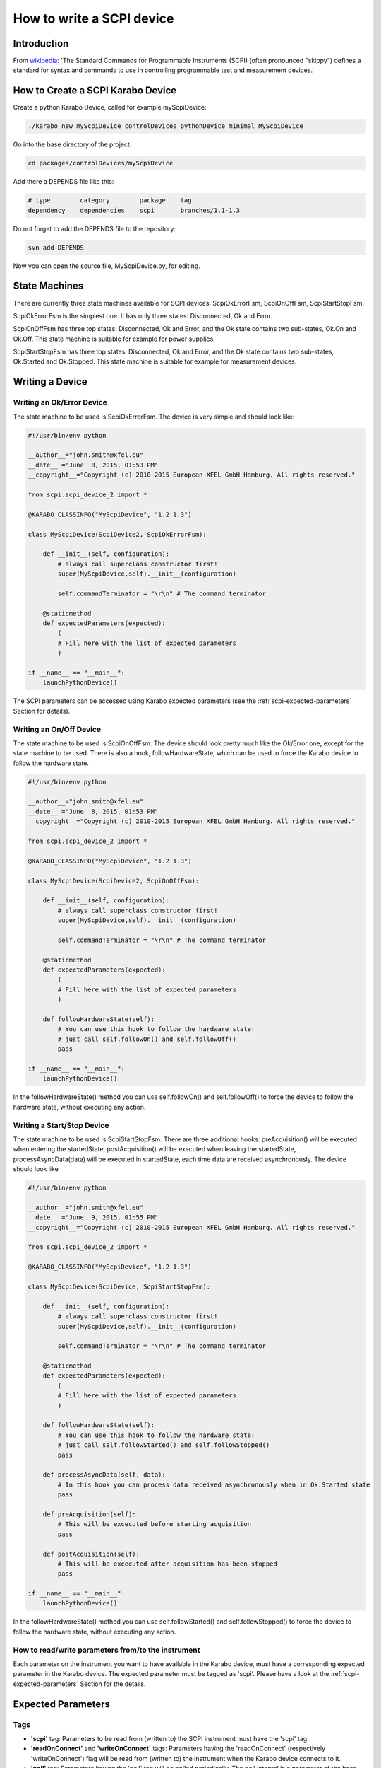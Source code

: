 .. _scpiDevice:

***************************
 How to write a SCPI device
***************************

Introduction
============

From `wikipedia
<http://en.wikipedia.org/wiki/Standard_Commands_for_Programmable_Instruments>`_:
'The Standard Commands for Programmable Instruments (SCPI) (often
pronounced "skippy") defines a standard for syntax and commands to use
in controlling programmable test and measurement devices.'


How to Create a SCPI Karabo Device
==================================

Create a python Karabo Device, called for example myScpiDevice:

.. code-block:: bash

    ./karabo new myScpiDevice controlDevices pythonDevice minimal MyScpiDevice

Go into the base directory of the project:

.. code-block:: bash

    cd packages/controlDevices/myScpiDevice

Add there a DEPENDS file like this:

.. code-block:: bash

    # type        category        package    tag
    dependency    dependencies    scpi       branches/1.1-1.3

Do not forget to add the DEPENDS file to the repository:

.. code-block:: bash

    svn add DEPENDS

Now you can open the source file, MyScpiDevice.py, for editing.


State Machines
==============

There are currently three state machines available for SCPI devices:
ScpiOkErrorFsm, ScpiOnOffFsm, ScpiStartStopFsm.

ScpiOkErrorFsm is the simplest one. It has only three states:
Disconnected, Ok and Error.

ScpiOnOffFsm has three top states: Disconnected, Ok and Error, and the
Ok state contains two sub-states, Ok.On and Ok.Off. This state machine
is suitable for example for power supplies.

ScpiStartStopFsm has three top states: Disconnected, Ok and Error, and
the Ok state contains two sub-states, Ok.Started and Ok.Stopped. This
state machine is suitable for example for measurement devices.


.. _scpi-writing-a-device:

Writing a Device
================


Writing an Ok/Error Device
--------------------------

The state machine to be used is ScpiOkErrorFsm. The device is very
simple and should look like:

.. code-block:: python

    #!/usr/bin/env python
    
    __author__="john.smith@xfel.eu"
    __date__ ="June  8, 2015, 01:53 PM"
    __copyright__="Copyright (c) 2010-2015 European XFEL GmbH Hamburg. All rights reserved."
    
    from scpi.scpi_device_2 import *
    
    @KARABO_CLASSINFO("MyScpiDevice", "1.2 1.3")

    class MyScpiDevice(ScpiDevice2, ScpiOkErrorFsm):
    
        def __init__(self, configuration):
            # always call superclass constructor first!
            super(MyScpiDevice,self).__init__(configuration)
            
            self.commandTerminator = "\r\n" # The command terminator
        
        @staticmethod
        def expectedParameters(expected):
            ( 
            # Fill here with the list of expected parameters
            )
    
    if __name__ == "__main__":
        launchPythonDevice()

The SCPI parameters can be accessed using Karabo expected parameters
(see the :ref:`scpi-expected-parameters` Section for details).


Writing an On/Off Device
------------------------

The state machine to be used is ScpiOnOffFsm. The device should look
pretty much like the Ok/Error one, except for the state machine to be
used. There is also a hook, followHardwareState, which can be used to
force the Karabo device to follow the hardware state.

.. code-block:: python

    #!/usr/bin/env python
    
    __author__="john.smith@xfel.eu"
    __date__ ="June  8, 2015, 01:53 PM"
    __copyright__="Copyright (c) 2010-2015 European XFEL GmbH Hamburg. All rights reserved."
    
    from scpi.scpi_device_2 import *
    
    @KARABO_CLASSINFO("MyScpiDevice", "1.2 1.3")
    
    class MyScpiDevice(ScpiDevice2, ScpiOnOffFsm):
    
        def __init__(self, configuration):
            # always call superclass constructor first!
            super(MyScpiDevice,self).__init__(configuration)
            
            self.commandTerminator = "\r\n" # The command terminator
        
        @staticmethod
        def expectedParameters(expected):
            (
            # Fill here with the list of expected parameters
            )
    
        def followHardwareState(self):
            # You can use this hook to follow the hardware state:
            # just call self.followOn() and self.followOff()
            pass
    
    if __name__ == "__main__":
        launchPythonDevice()

In the followHardwareState() method you can use self.followOn() and
self.followOff() to force the device to follow the hardware state,
without executing any action.


Writing a Start/Stop Device
---------------------------

The state machine to be used is ScpiStartStopFsm. There are three
additional hooks: preAcquisition() will be executed when entering the
startedState, postAcquisition() will be executed when leaving the
startedState, processAsyncData(data) will be executed in startedState,
each time data are received asynchronously. The device should look
like

.. code-block:: python

    #!/usr/bin/env python
    
    __author__="john.smith@xfel.eu"
    __date__ ="June  9, 2015, 01:55 PM"
    __copyright__="Copyright (c) 2010-2015 European XFEL GmbH Hamburg. All rights reserved."
    
    from scpi.scpi_device_2 import *
    
    @KARABO_CLASSINFO("MyScpiDevice", "1.2 1.3")
    
    class MyScpiDevice(ScpiDevice, ScpiStartStopFsm):
    
        def __init__(self, configuration):
            # always call superclass constructor first!
            super(MyScpiDevice,self).__init__(configuration)
            
            self.commandTerminator = "\r\n" # The command terminator
        
        @staticmethod
        def expectedParameters(expected):
            ( 
            # Fill here with the list of expected parameters
            )
    
        def followHardwareState(self):
            # You can use this hook to follow the hardware state:
            # just call self.followStarted() and self.followStopped()
            pass
    
        def processAsyncData(self, data):
            # In this hook you can process data received asynchronously when in Ok.Started state
            pass
    
        def preAcquisition(self):
            # This will be excecuted before starting acquisition
            pass
    
        def postAcquisition(self):
            # This will be excecuted after acquisition has been stopped
            pass
    
    if __name__ == "__main__":
        launchPythonDevice()

In the followHardwareState() method you can use self.followStarted()
and self.followStopped() to force the device to follow the hardware
state, without executing any action.


How to read/write parameters from/to the instrument
---------------------------------------------------

Each parameter on the instrument you want to have available in the
Karabo device, must have a corresponding expected parameter in the
Karabo device. The expected parameter must be tagged as 'scpi'. Please
have a look at the :ref:`scpi-expected-parameters` Section for the
details.


.. _scpi-expected-parameters:

Expected Parameters
===================


.. _scpi-tags:

Tags
----

* **'scpi'** tag: Parameters to be read from (written to) the SCPI
  instrument must have the 'scpi' tag.

* **'readOnConnect'** and **'writeOnConnect'** tags: Parameters having
  the 'readOnConnect' (respectively 'writeOnConnect') flag will be
  read from (written to) the instrument when the Karabo device
  connects to it.

* **'poll'** tag: Parameters having the 'poll' tag will be polled
  periodically. The poll interval is a parameter of the base class.


The "sendOnConnect" Parameter
-----------------------------

Commands to be sent to the instrument when the Karabo device connects
to it (for example some initial configuration), can be listed in the
__init__ function; for example

.. code-block:: python

    self.sendOnConnect = ['TRIG:LEV 10', 'TRIG:SOURCE EXT', 'SYST:COMM:SER:BAUD 19200']

These commands will be sent before the expected parameters with
"writeOnConnect" tag (see :ref:`scpi-tags` Section).
 

Aliases
-------

The SCPI commands and queries corresponding to writing and reading any parameter must be written in the parameter alias. Different fields in the alias have to be separated by semicolons (;) or a different separator (as explained in :ref:`scpi-alias-separator` Section). For example

.. code-block:: python

    INT32_ELEMENT(expected).key("resolutionMode")
            .tags("scpi poll")
            .alias(">S1H {resolutionMode};E0;>S1H?;S1H:{resolutionMode:d};")
            .displayedName("Current Resolution Mode")
            .description("Set the current resolution mode (0=normal 1=high resolution).")
            .assignmentOptional().defaultValue(0)
            .options("0 1")
            .allowedStates("Ok.On Ok.Off")
            .reconfigurable()
            .commit(),

The first field in the alias contains the set command (ie >S1H) and its parameters (ie {resolutionMode}) for the resolutionMode. This string will be parsed, and {resolutionMode} will be replaced by the configuration value corresponding to the key. The second field (ie E0) is the expected reply to the set command; it is also parsed to extract parameters (none in this example).

The third field contains the query command (ie >S1H?) and its parameters (none). The fourth field (ie {resolutionMode:d}) is the expected reply to the query; it is parsed and resolutionMode is extracted as integer (d). Other allowed types are "w" (letters and underscores), "g" (integer, fixed point or floating point numbers). The python parse package is used for parsing: the complete list of types can be found in the `documentation <https://pypi.python.org/pypi/parse>`_.


.. _scpi-alias-separator:

The "aliasSeparator" Parameter
------------------------------

The separator for the fields in the alias is by default the semicolon (;), but can be changed to a different one in the __init__ function; for example:

.. code-block:: python

    self.aliasSeparator = "|"

will change it to the pipe character (\|).


The "terminator" Parameter
--------------------------

The command terminator -  to be used in the communications between the Karabo device and the SCPI instrument - can be set in two different ways. For a given device, the command terminator is usually known and fixed, therefore should be hard-coded in the Karabo device. This can be done by adding a line like this to the __init__ function:

.. code-block:: python

    self.commandTerminator = "\r\n" # The command terminator

The second way to set the command terminator is by adding the "terminator" expected parameter. This should be done for "generic" devices, for which different terminators should be available at instantiation time. For example:

.. code-block:: python

    # Re-define default value and options
    STRING_ELEMENT(expected).key("terminator")
            .displayedName("Command Terminator")
            .description("The command terminator.")
            .assignmentOptional().defaultValue("\\n")
            .options("\\n \\r \\r\\n")
            .init()
            .commit(),

If the terminator is not set in the Karabo device, the default one will be used for communications with the SCPI instrument: "\\n".


.. _scpi-timeout-parameter:

The "scpiTimeout" Parameter
-----------------------------

The default scpi communication timeout used in the base class is 1
second. This value is normally ok, but some instruments (eg the
agilentMultimeterPy) may need a longer time to give back a
measurement.

The scpi timeout (in seconds) can be redifined in __init__ with
something like:

.. code-block:: python

    self.scpiTimeout = 5.0 # New timeout value in seconds
 
A second way to set it is by adding the "scpiTimeout" expected
parameter. In this way the timeout can be changed during the lifetime
of the Karabo device. For example:

.. code-block:: python

    FLOAT_ELEMENT(expected).key("scpiTimeout")
            .displayedName("SCPI Timeout")
            .description("The scpi communication timeout.")
            .unit(Unit.SECOND)
            .assignmentOptional().defaultValue(1.0)
            .reconfigurable()
            .commit(),
 
If the scpi timeout is not set in the Karabo device, the default value of 1 s will be used.


The "socketTimeout" Parameter
-----------------------------

The default TCP socket timeout used in the base class is 1 second.
Similarly to the scpi communication timeout, also the TCP socket
timeout can be redefined, either in the __init__ by doing

.. code-block:: python

    self.socketTimeout = 2.0 # New timeout value in seconds

or by defining a "socketTimeout" element in the expected parameters.


On/Off (and Start/Stop) Slots
-----------------------------

For On/Off (Start/Stop) devices, the on/off (start/stop) slots are
already defined in the state machines. What you have to do, is to set
the SCPI command in the slots's alias. For example, for the
start/stop:

.. code-block:: python

    # Define alias for the "start" slot
    OVERWRITE_ELEMENT(expected).key("start")
            .setNewAlias("INIT;;;;") # No query available
            .commit(),

    # Define alias for the "stop" slot
    OVERWRITE_ELEMENT(expected).key("stop")
            .setNewAlias("ABORT;;;;") # No query available
            .commit(),


Additional Slots (Command-like Parameters)
------------------------------------------

A SLOT_ELEMENT should be used for a SCPI command which is not
triggering a state change in the Karabo Device. This requires not only
to to add the expected parameter in the list:

.. code-block:: python

    @staticmethod
    def expectedParameters(expected):
        (
        # ...
        
        SLOT_ELEMENT(expected).key("statStart")
                .tags("scpi")
                .alias("CONF:STAT:START;;;;") # No query available
                .displayedName("Start Statistical Batch")
                .description("Terminates the current statistical batch and start a new one.")
                .allowedStates("Ok.Stopped")
                .commit(),
        
        # ...
        )

but also to register the slot,

.. code-block:: python

    def registerAdditionalSlots(self, sigslot):
        '''Register additional slots'''
        sigslot.registerSlot(self.statStart)

and to implement the corresponding function,

.. code-block:: python

    def statStart(self):
        '''Will start statistical batch'''
        
        try:
            self.sendCommand("statStart")
        except:
            # Re-raise exception
            raise


A Complete Example 
------------------

Here is a complete example of expected parameters for a Start/Stop device:

.. code-block:: python

      # Define alias for the "start" slot
      OVERWRITE_ELEMENT(expected).key("start")
              .setNewAlias("INIT;;;;") # No query available
              .commit(),

      # Define alias for the "stop" slot
      OVERWRITE_ELEMENT(expected).key("stop")
              .setNewAlias("ABORT;;;;") # No query available
              .commit(),

      # Re-define default value and options
      STRING_ELEMENT(expected).key("terminator")
                .displayedName("Command Terminator")
                .description("The command terminator.")
               .assignmentOptional().defaultValue("\\n")
                .options("\\n")
                .init()
                .commit(),

      STRING_ELEMENT(expected).key("handshake")
                .tags("scpi")
                .alias("SYST:COMM:HAND {handshake};;SYST:COMM:HAND?;{handshake:w};")
                .displayedName("Handshake")
                .description("Set the state of the message roundtrip handshaking.")
                .assignmentOptional().defaultValue("OFF")
                .options("OFF ON")
                .allowedStates("Ok.Stopped")
                .reconfigurable()
                .commit(),

      STRING_ELEMENT(expected).key("baudRate")
                .tags("scpi")
                .alias("SYST:COMM:SER:BAUD {baudRate};;SYST:COMM:SER:BAUD?;{baudRate:w};")
                .displayedName("Serial Baud Rate")
                .description("Set the transmit and receive baud rates on the RS-232 port.")
                .assignmentOptional().defaultValue("9600")
                .options("DEFAULT 9600 19200 38400 57600 115200")
                .allowedStates("Ok.Stopped")
                .reconfigurable()
                .commit(),

      INT32_ELEMENT(expected).key("errorCount")
                .tags("scpi poll")
                .alias(";;SYST:ERR:COUNT?;{errorCount:d};") # Only query available
                .displayedName("Error Count")
                .description("The number of error records in the queue.")
                .readOnly()
                .commit(),

      STRING_ELEMENT(expected).key("measureType")
                .tags("scpi writeOnConnect") # Write to h/w at initialization
                .alias("CONF:MEAS:TYPE {measureType};;CONF:MEAS:TYPE?;{measureType:w};")
                .displayedName("Measure Type")
                .description("Set the meter measurement mode (energy or power).")
                .assignmentOptional().defaultValue("J")
                .options("DEFAULT J W")
                .allowedStates("Ok.Stopped")
                .reconfigurable()
                .commit(),

      STRING_ELEMENT(expected).key("serialNumber")
                .tags("scpi readOnConnect") # Read from h/w at initialization
                .alias(";;SYST:INF:SNUM?;\"{serialNumber}\";") # Only query available
                .displayedName("Serial Number")
                .description("The serial number.")
                .readOnly()
                .commit(),


Polling Device Properties
=========================

All the expected parameters having the "poll" tag will be
automatically polled (see :ref:`scpi-tags` Section). The refresh
interval is given by the 'pollInterval' device parameter.

An immediate refresh can be triggered by the 'pollNow' command.

The list of parameters to be polled can be reconfigured be means of
the 'propertiesToPoll' property. For example, if you set it to
'handshake,baudRate' these two properties will be polled. The access
level for 'propertiesToPoll' property is expert.

A user's hook is also provided by the base class, allowing the
post-processing of the polled properties. For example, if you read
some temperature in Fahrenheit degrees and you want to display it in
Celsius, you can define two expected parameters, like in the
following:

.. code-block:: python

    FLOAT_ELEMENT(expected).key("temperature")
              .displayedName("Temperature")
              .description("Blah blah.")
              .unit(Unit.DEGREE_CELSIUS)
              .readOnly()
              .commit(),

    FLOAT_ELEMENT(expected).key("temperatureFahrenheit")
              .tags("scpi poll")
              .alias(";;GETTEMP;{temperatureHex:g};")
              .displayedName("Temperature Fahrenheit")
              .description("Blah blah.")
              .expertAccess() # Only visible to expert
              .readOnly()
              .commit(),


Then, you can postprocess the polled data this way:

.. code-block:: python

    def pollInstrumentSpecific(self):

        # 'temperatureFahrenheit' is a polled property
        tF = self.get('temperatureFahrenheit')

        # Convert temperatureFahrenheit into Celsius degrees
        tC = (tF - 32.) / 1.8

        # Set 'temperature' on the Karabo device, which is a derived property
        self.set('temperature', tC)


Preprocessing the incoming reconfiguration
==========================================

The base class provides a user's hook to preprocess the incoming
reconfiguration, before any command is sent to the instrument.  It can
be used for example when the instrument expects a parameter in some
unusual units, and you would like to allow the user to input the
parameter with a more standard unit.

This can be done by using two expected parameters, like in the following:

.. code-block:: python

    FLOAT_ELEMENT(expected).key("temperature")
              .tags("scpi")
              .alias("SETTEMP {temperatureHex};;;;")
              .displayedName("Temperature")
              .description("Blah blah.")
              .unit(Unit.DEGREE_CELSIUS)
              .reconfigurable()
              .commit(),

    STRING_ELEMENT(expected).key("temperatureHex")
              .displayedName("TemperatureHex")
              .description("Blah blah.")
              .expertAccess() # Only visible to expert
              .readOnly()
              .commit(),


and then by coding the relation between temperature and temperatureHex
in the preprocessConfiguration function,

.. code-block:: python

    def preprocessConfiguration(self, inputConfig):
        
        if inputConfig.has('temperature'):
            # Get temperature from inputConfig, change unit,
            # represent it as bytes
            temp = inputConfig.get('temperature') # eg -23.15
            temp100 = np.int16(100*temp) # -2315
            tempBytes = temp100.tostring() # b'\xf5\xf6'
	    tempHex = '%02X%02X'%(tempBytes[0], tempBytes[1]) # 'F5F6'

            self.set('temperatureHex', tempHex)


Setting a new value for 'temperature' will make preprocessConfiguration called.
A new value for 'temperatureHex' will be set in the device, and only then
the command 'SETTEMP' will be sent to the instrument, with 'temperatureHex'
as an additional parameter.


Enabling the Heartbeat
======================

The scpi Karabo device can periodically send a heartbeat query to the
instrument. The default query is "*IDN?", which should be available
for all SCPI-compliant instruments. The sending of the heartbeat query
is by default disabled, but it can be enabled by setting the
'enableHeartbeat' property to True.

Once a reply to the query is received, it is published in the 'heartbeatReply'
property, and the 'heartbeatTime' is updated as well, with the current time.

The query can be changed in the 'heartbeatCommand' property, and also the time interval can
be changed in the 'heartbeatPeriod' property (default value is 5 s).


Sending an Arbitrary Command to the Instrument
==============================================

An arbitrary command (or query) can be sent to the instrument. To do
so, it is enough to write the command (or query) in the 'sendCommand'
device property. This property is expert access level.

Once a reply is received, it is published in the 'replyToCommand' property. If no
reply is received after the scpi timeout (see :ref:`scpi-timeout-parameter`),
'replyToCommand' is left empty.
